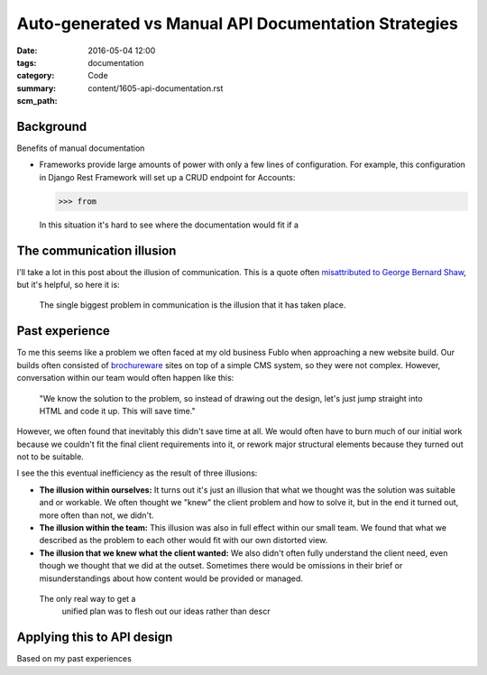 Auto-generated vs Manual API Documentation Strategies
=====================================================

:date: 2016-05-04 12:00
:tags: documentation
:category: Code
:summary: 
:scm_path: content/1605-api-documentation.rst


Background
----------

Benefits of manual documentation

* Frameworks provide large amounts of power with only a few lines of
  configuration. For example, this configuration in Django Rest Framework will
  set up a CRUD endpoint for Accounts:

  .. code-block:: python

      >>> from

  In this situation it's hard to see where the documentation would fit if a 


The communication illusion
--------------------------

I'll take a lot in this post about the illusion of communication. This is a
quote often `misattributed to George Bernard Shaw
<https://en.wikiquote.org/wiki/George_Bernard_Shaw#Misattributed>`_, but it's
helpful, so here it is:

    The single biggest problem in communication is the illusion that it has
    taken place.

Past experience
---------------

To me this seems like a problem we often faced at my old business Fublo when
approaching a new website build. Our builds often consisted of `brochureware
<https://en.wiktionary.org/wiki/brochureware>`_ sites on top of a simple CMS
system, so they were not complex. However, conversation within our team would
often happen like this:

    "We know the solution to the problem, so instead of drawing out the design,
    let's just jump straight into HTML and code it up. This will save time."

However, we often found that inevitably this didn't save time at all. We would
often have to burn much of our initial work because we couldn't fit the final
client requirements into it, or rework major structural elements because they
turned out not to be suitable.

I see the this eventual inefficiency as the result of three illusions:

* **The illusion within ourselves:** It turns out it's just an illusion that
  what we thought was the solution was suitable and or workable. We often
  thought we "knew" the client problem and how to solve it, but in the end it
  turned out, more often than not, we didn't.

* **The illusion within the team:** This illusion was also in full effect
  within our small team. We found that what we described as the problem to each
  other would fit with our own distorted view.  

* **The illusion that we knew what the client wanted:** We also didn't often
  fully understand the client need, even though we thought that we did at the
  outset. Sometimes there would be omissions in their brief or
  misunderstandings about how content would be provided or managed.

 The only real way to get a
  unified plan was to flesh out our ideas rather than descr


Applying this to API design
---------------------------

Based on my past experiences
